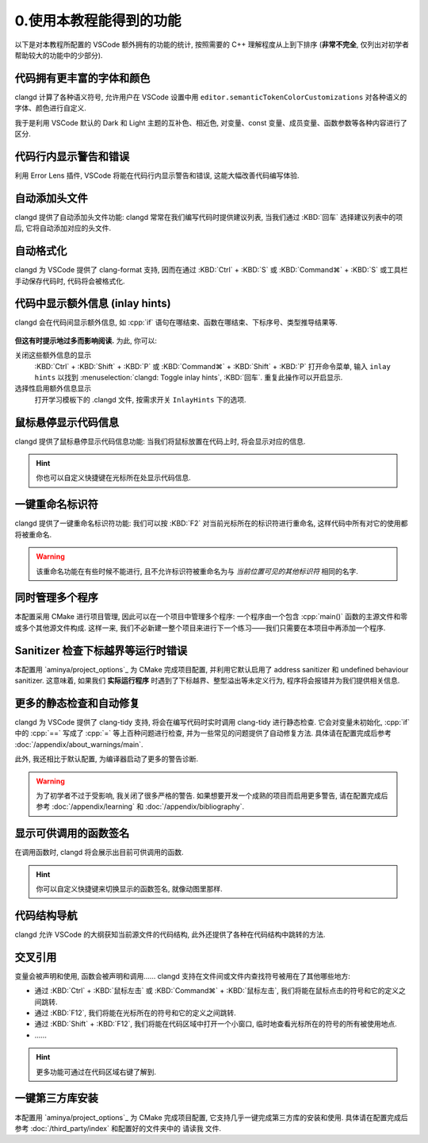 ************************************************************************************************************************
0.使用本教程能得到的功能
************************************************************************************************************************

以下是对本教程所配置的 VSCode 额外拥有的功能的统计, 按照需要的 C++ 理解程度从上到下排序 (**非常不完全**, 仅列出对初学者帮助较大的功能中的少部分).

------------------------------------------------------------------------------------------------------------------------
代码拥有更丰富的字体和颜色
------------------------------------------------------------------------------------------------------------------------

clangd 计算了各种语义符号, 允许用户在 VSCode 设置中用 ``editor.semanticTokenColorCustomizations`` 对各种语义的字体、颜色进行自定义.

我于是利用 VSCode 默认的 Dark 和 Light 主题的互补色、相近色, 对变量、const 变量、成员变量、函数参数等各种内容进行了区分.

.. figure:: 更丰富的字体和颜色.png

------------------------------------------------------------------------------------------------------------------------
代码行内显示警告和错误
------------------------------------------------------------------------------------------------------------------------

利用 Error Lens 插件, VSCode 将能在代码行内显示警告和错误, 这能大幅改善代码编写体验.

.. figure:: 代码行内显示警告和错误.png

------------------------------------------------------------------------------------------------------------------------
自动添加头文件
------------------------------------------------------------------------------------------------------------------------

clangd 提供了自动添加头文件功能: clangd 常常在我们编写代码时提供建议列表, 当我们通过 :KBD:`回车` 选择建议列表中的项后, 它将自动添加对应的头文件.

.. figure:: 自动添加头文件.gif

------------------------------------------------------------------------------------------------------------------------
自动格式化
------------------------------------------------------------------------------------------------------------------------

clangd 为 VSCode 提供了 clang-format 支持, 因而在通过 :KBD:`Ctrl` + :KBD:`S` 或 :KBD:`Command⌘` + :KBD:`S` 或工具栏手动保存代码时, 代码将会被格式化.

.. figure:: 自动格式化.gif

.. _代码中显示额外信息:

------------------------------------------------------------------------------------------------------------------------
代码中显示额外信息 (inlay hints)
------------------------------------------------------------------------------------------------------------------------

clangd 会在代码间显示额外信息, 如 :cpp:`if` 语句在哪结束、函数在哪结束、下标序号、类型推导结果等.

.. figure:: 代码中显示额外信息.png

**但这有时提示地过多而影响阅读.** 为此, 你可以:

关闭这些额外信息的显示
  :KBD:`Ctrl` + :KBD:`Shift` + :KBD:`P` 或 :KBD:`Command⌘` + :KBD:`Shift` + :KBD:`P` 打开命令菜单, 输入 ``inlay hints`` 以找到 :menuselection:`clangd: Toggle inlay hints`, :KBD:`回车`. 重复此操作可以开启显示.

选择性启用额外信息显示
  打开学习模板下的 .clangd 文件, 按需求开关 ``InlayHints`` 下的选项.

------------------------------------------------------------------------------------------------------------------------
鼠标悬停显示代码信息
------------------------------------------------------------------------------------------------------------------------

clangd 提供了鼠标悬停显示代码信息功能: 当我们将鼠标放置在代码上时, 将会显示对应的信息.

.. figure:: 鼠标悬停显示代码信息.png

.. hint::

  你也可以自定义快捷键在光标所在处显示代码信息.

------------------------------------------------------------------------------------------------------------------------
一键重命名标识符
------------------------------------------------------------------------------------------------------------------------

clangd 提供了一键重命名标识符功能: 我们可以按 :KBD:`F2` 对当前光标所在的标识符进行重命名, 这样代码中所有对它的使用都将被重命名.

.. figure:: 一键重命名标识符.gif

.. warning::

  该重命名功能在有些时候不能进行, 且不允许标识符被重命名为与 *当前位置可见的其他标识符* 相同的名字.

------------------------------------------------------------------------------------------------------------------------
同时管理多个程序
------------------------------------------------------------------------------------------------------------------------

本配置采用 CMake 进行项目管理, 因此可以在一个项目中管理多个程序: 一个程序由一个包含 :cpp:`main()` 函数的主源文件和零或多个其他源文件构成. 这样一来, 我们不必新建一整个项目来进行下一个练习——我们只需要在本项目中再添加一个程序.

.. seealso::

  请在完成配置后, 阅读 :doc:`/add_your_program/main` 以了解如何添加新的程序.

------------------------------------------------------------------------------------------------------------------------
Sanitizer 检查下标越界等运行时错误
------------------------------------------------------------------------------------------------------------------------

本配置用 `aminya/project_options`_ 为 CMake 完成项目配置, 并利用它默认启用了 address sanitizer 和 undefined behaviour sanitizer. 这意味着, 如果我们 **实际运行程序** 时遇到了下标越界、整型溢出等未定义行为, 程序将会报错并为我们提供相关信息.

.. figure:: sanitizer.png

------------------------------------------------------------------------------------------------------------------------
更多的静态检查和自动修复
------------------------------------------------------------------------------------------------------------------------

clangd 为 VSCode 提供了 clang-tidy 支持, 将会在编写代码时实时调用 clang-tidy 进行静态检查. 它会对变量未初始化, :cpp:`if` 中的 :cpp:`==` 写成了 :cpp:`=` 等上百种问题进行检查, 并为一些常见的问题提供了自动修复方法. 具体请在配置完成后参考 :doc:`/appendix/about_warnings/main`.

此外, 我还相比于默认配置, 为编译器启动了更多的警告诊断.

.. warning::

  为了初学者不过于受影响, 我关闭了很多严格的警告. 如果想要开发一个成熟的项目而启用更多警告, 请在配置完成后参考 :doc:`/appendix/learning` 和 :doc:`/appendix/bibliography`.

------------------------------------------------------------------------------------------------------------------------
显示可供调用的函数签名
------------------------------------------------------------------------------------------------------------------------

在调用函数时, clangd 将会展示出目前可供调用的函数.

.. figure:: 显示可供调用的函数签名.gif

.. hint::

  你可以自定义快捷键来切换显示的函数签名, 就像动图里那样.

------------------------------------------------------------------------------------------------------------------------
代码结构导航
------------------------------------------------------------------------------------------------------------------------

clangd 允许 VSCode 的大纲获知当前源文件的代码结构, 此外还提供了各种在代码结构中跳转的方法.

.. figure:: 大纲.png

------------------------------------------------------------------------------------------------------------------------
交叉引用
------------------------------------------------------------------------------------------------------------------------

变量会被声明和使用, 函数会被声明和调用…… clangd 支持在文件间或文件内查找符号被用在了其他哪些地方:

- 通过 :KBD:`Ctrl` + :KBD:`鼠标左击` 或 :KBD:`Command⌘` + :KBD:`鼠标左击`, 我们将能在鼠标点击的符号和它的定义之间跳转.
- 通过 :KBD:`F12`, 我们将能在光标所在的符号和它的定义之间跳转.
- 通过 :KBD:`Shift` + :KBD:`F12`, 我们将能在代码区域中打开一个小窗口, 临时地查看光标所在的符号的所有被使用地点.
- ……

.. hint::

  更多功能可通过在代码区域右键了解到.

------------------------------------------------------------------------------------------------------------------------
一键第三方库安装
------------------------------------------------------------------------------------------------------------------------

本配置用 `aminya/project_options`_ 为 CMake 完成项目配置, 它支持几乎一键完成第三方库的安装和使用. 具体请在配置完成后参考 :doc:`/third_party/index` 和配置好的文件夹中的 ``请读我`` 文件.